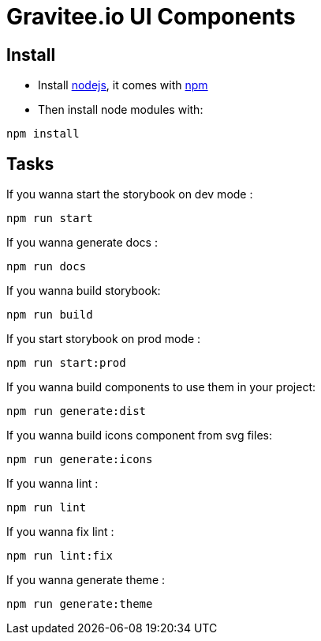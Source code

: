 = Gravitee.io UI Components

== Install

- Install http://nodejs.org[nodejs], it comes with http://npmjs.org[npm]
- Then install node modules with:
```
npm install
```

== Tasks

If you wanna start the storybook on dev mode :
```
npm run start
```

If you wanna generate docs :
```
npm run docs
```

If you wanna build storybook:
```
npm run build
```

If you start storybook on prod mode :
```
npm run start:prod
```

If you wanna build components to use them in your project:
```
npm run generate:dist
```

If you wanna build icons component from svg files:
```
npm run generate:icons
```

If you wanna lint :
```
npm run lint
```

If you wanna fix lint :
```
npm run lint:fix
```

If you wanna generate theme :
```
npm run generate:theme
```
